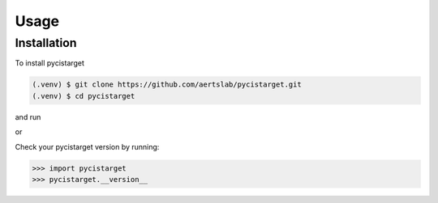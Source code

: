 Usage
=====

.. _installation:

Installation
------------

To install pycistarget

.. code-block:: console

   (.venv) $ git clone https://github.com/aertslab/pycistarget.git
   (.venv) $ cd pycistarget

and run

.. code-block:: console
   (.venv) $ pip install -e .

or 

.. code-block:: console
   (.venv) $ pip install . --use-feature=in-tree-build

Check your pycistarget version by running:

>>> import pycistarget
>>> pycistarget.__version__
